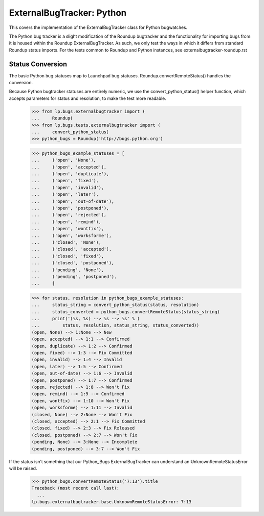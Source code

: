 ExternalBugTracker: Python
==========================

This covers the implementation of the ExternalBugTracker class for
Python bugwatches.

The Python bug tracker is a slight modification of the Roundup
bugtracker and the functionality for importing bugs from it is housed
within the Roundup ExternalBugTracker. As such, we only test the ways in
which it differs from standard Roundup status imports. For the tests
common to Roundup and Python instances, see
externalbugtracker-roundup.rst


Status Conversion
-----------------

The basic Python bug statuses map to Launchpad bug statuses.
Roundup.convertRemoteStatus() handles the conversion.

Because Python bugtracker statuses are entirely numeric, we use the
convert_python_status() helper function, which accepts parameters for
status and resolution, to make the test more readable.

    >>> from lp.bugs.externalbugtracker import (
    ...     Roundup)
    >>> from lp.bugs.tests.externalbugtracker import (
    ...     convert_python_status)
    >>> python_bugs = Roundup('http://bugs.python.org')

    >>> python_bugs_example_statuses = [
    ...     ('open', 'None'),
    ...     ('open', 'accepted'),
    ...     ('open', 'duplicate'),
    ...     ('open', 'fixed'),
    ...     ('open', 'invalid'),
    ...     ('open', 'later'),
    ...     ('open', 'out-of-date'),
    ...     ('open', 'postponed'),
    ...     ('open', 'rejected'),
    ...     ('open', 'remind'),
    ...     ('open', 'wontfix'),
    ...     ('open', 'worksforme'),
    ...     ('closed', 'None'),
    ...     ('closed', 'accepted'),
    ...     ('closed', 'fixed'),
    ...     ('closed', 'postponed'),
    ...     ('pending', 'None'),
    ...     ('pending', 'postponed'),
    ...     ]

    >>> for status, resolution in python_bugs_example_statuses:
    ...     status_string = convert_python_status(status, resolution)
    ...     status_converted = python_bugs.convertRemoteStatus(status_string)
    ...     print('(%s, %s) --> %s --> %s' % (
    ...         status, resolution, status_string, status_converted))
    (open, None) --> 1:None --> New
    (open, accepted) --> 1:1 --> Confirmed
    (open, duplicate) --> 1:2 --> Confirmed
    (open, fixed) --> 1:3 --> Fix Committed
    (open, invalid) --> 1:4 --> Invalid
    (open, later) --> 1:5 --> Confirmed
    (open, out-of-date) --> 1:6 --> Invalid
    (open, postponed) --> 1:7 --> Confirmed
    (open, rejected) --> 1:8 --> Won't Fix
    (open, remind) --> 1:9 --> Confirmed
    (open, wontfix) --> 1:10 --> Won't Fix
    (open, worksforme) --> 1:11 --> Invalid
    (closed, None) --> 2:None --> Won't Fix
    (closed, accepted) --> 2:1 --> Fix Committed
    (closed, fixed) --> 2:3 --> Fix Released
    (closed, postponed) --> 2:7 --> Won't Fix
    (pending, None) --> 3:None --> Incomplete
    (pending, postponed) --> 3:7 --> Won't Fix

If the status isn't something that our Python_Bugs ExternalBugTracker can
understand an UnknownRemoteStatusError will be raised.

    >>> python_bugs.convertRemoteStatus('7:13').title
    Traceback (most recent call last):
      ...
    lp.bugs.externalbugtracker.base.UnknownRemoteStatusError: 7:13
